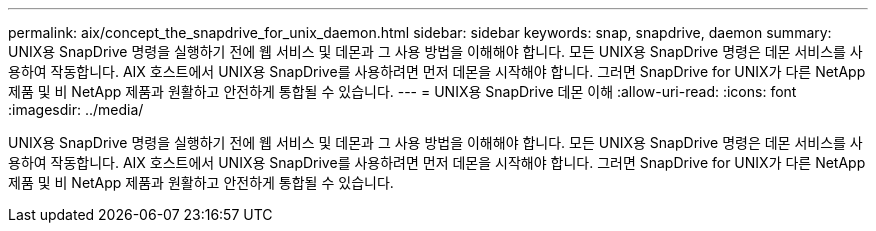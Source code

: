 ---
permalink: aix/concept_the_snapdrive_for_unix_daemon.html 
sidebar: sidebar 
keywords: snap, snapdrive, daemon 
summary: UNIX용 SnapDrive 명령을 실행하기 전에 웹 서비스 및 데몬과 그 사용 방법을 이해해야 합니다. 모든 UNIX용 SnapDrive 명령은 데몬 서비스를 사용하여 작동합니다. AIX 호스트에서 UNIX용 SnapDrive를 사용하려면 먼저 데몬을 시작해야 합니다. 그러면 SnapDrive for UNIX가 다른 NetApp 제품 및 비 NetApp 제품과 원활하고 안전하게 통합될 수 있습니다. 
---
= UNIX용 SnapDrive 데몬 이해
:allow-uri-read: 
:icons: font
:imagesdir: ../media/


[role="lead"]
UNIX용 SnapDrive 명령을 실행하기 전에 웹 서비스 및 데몬과 그 사용 방법을 이해해야 합니다. 모든 UNIX용 SnapDrive 명령은 데몬 서비스를 사용하여 작동합니다. AIX 호스트에서 UNIX용 SnapDrive를 사용하려면 먼저 데몬을 시작해야 합니다. 그러면 SnapDrive for UNIX가 다른 NetApp 제품 및 비 NetApp 제품과 원활하고 안전하게 통합될 수 있습니다.
